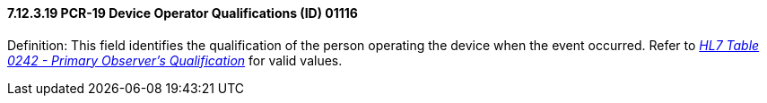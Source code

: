 ==== 7.12.3.19 PCR-19 Device Operator Qualifications (ID) 01116

Definition: This field identifies the qualification of the person operating the device when the event occurred. Refer to file:///E:\V2\v2.9%20final%20Nov%20from%20Frank\V29_CH02C_Tables.docx#HL70242[_HL7 Table 0242 - Primary Observer's Qualification_] for valid values.

